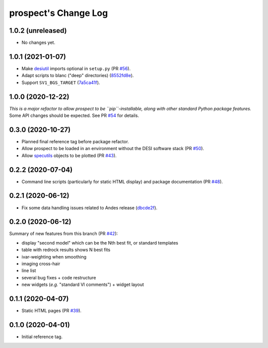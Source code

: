 =====================
prospect's Change Log
=====================

1.0.2 (unreleased)
------------------

* No changes yet.

1.0.1 (2021-01-07)
------------------

* Make desiutil_ imports optional in ``setup.py`` (PR `#56`_).
* Adapt scripts to blanc ("deep" directories) (8552fd8e_).
* Support ``SV1_BGS_TARGET`` (7a5ca41f_).

.. _desiutil: https://github.com/desihub/desiutil
.. _`#56`: https://github.com/desihub/prospect/pull/56
.. _8552fd8e: https://github.com/desihub/prospect/commit/8552fd8ec1801d322e9df3b468ed319109410763
.. _7a5ca41f: https://github.com/desihub/prospect/commit/7a5ca41f41d1e7475c579b256b1e9fdccafe530f

1.0.0 (2020-12-22)
------------------

*This is a major refactor to allow prospect to be ``pip``-installable,
along with other standard Python package features.*  Some API changes should
be expected.  See PR `#54`_ for details.

.. _`#54`: https://github.com/desihub/prospect/pull/54

0.3.0 (2020-10-27)
------------------

* Planned final reference tag before package refactor.
* Allow prospect to be loaded in an environment without the DESI software stack (PR `#50`_).
* Allow specutils_ objects to be plotted (PR `#43`_).

.. _`#50`: https://github.com/desihub/prospect/pull/50
.. _`#43`: https://github.com/desihub/prospect/pull/43
.. _specutils: https://specutils.readthedocs.io

0.2.2 (2020-07-04)
------------------

* Command line scripts (particularly for static HTML display) and package documentation (PR `#48`_).

.. _`#48`: https://github.com/desihub/prospect/pull/48

0.2.1 (2020-06-12)
------------------

* Fix some data handling issues related to Andes release (`dbcde2f`_).

.. _`dbcde2f`: https://github.com/desihub/prospect/commit/dbcde2f0be2b13e96138a9fbac036f083e2f7b24)

0.2.0 (2020-06-12)
------------------

Summary of new features from this branch (PR `#42`_):

- display "second model" which can be the Nth best fit, or standard templates
- table with redrock results shows N best fits
- ivar-weighting when smoothing
- imaging cross-hair
- line list
- several bug fixes + code restructure
- new widgets (*e.g.* "standard VI comments") + widget layout

.. _`#42`: https://github.com/desihub/prospect/pull/42

0.1.1 (2020-04-07)
------------------

* Static HTML pages (PR `#39`_).

.. _`#39`: https://github.com/desihub/prospect/pull/39

0.1.0 (2020-04-01)
------------------

* Initial reference tag.
